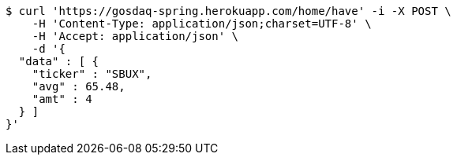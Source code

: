 [source,bash]
----
$ curl 'https://gosdaq-spring.herokuapp.com/home/have' -i -X POST \
    -H 'Content-Type: application/json;charset=UTF-8' \
    -H 'Accept: application/json' \
    -d '{
  "data" : [ {
    "ticker" : "SBUX",
    "avg" : 65.48,
    "amt" : 4
  } ]
}'
----